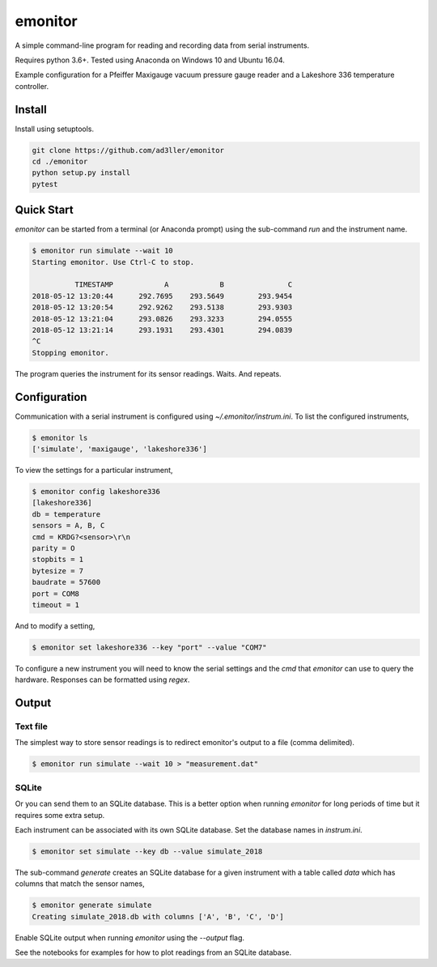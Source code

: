 emonitor
========

A simple command-line program for reading and recording data from serial instruments.

Requires python 3.6+. Tested using Anaconda on Windows 10 and Ubuntu 16.04.

Example configuration for a Pfeiffer Maxigauge vacuum pressure gauge reader and a Lakeshore 336 temperature controller.

Install
-------

Install using setuptools.

.. code-block:: bash

   git clone https://github.com/ad3ller/emonitor
   cd ./emonitor
   python setup.py install
   pytest

Quick Start
-----------

`emonitor` can be started from a terminal (or Anaconda prompt) using the sub-command `run` and
the instrument name.

.. code-block:: bash

    $ emonitor run simulate --wait 10
    Starting emonitor. Use Ctrl-C to stop.

              TIMESTAMP            A	        B	        C
    2018-05-12 13:20:44	     292.7695	 293.5649	 293.9454
    2018-05-12 13:20:54	     292.9262	 293.5138	 293.9303
    2018-05-12 13:21:04	     293.0826	 293.3233	 294.0555
    2018-05-12 13:21:14	     293.1931	 293.4301	 294.0839
    ^C
    Stopping emonitor.

The program queries the instrument for its sensor readings. Waits. And repeats.

Configuration
-------------

Communication with a serial instrument is configured using `~/.emonitor/instrum.ini`.  To list the configured instruments,

.. code-block:: bash

    $ emonitor ls
    ['simulate', 'maxigauge', 'lakeshore336']

To view the settings for a particular instrument,

.. code-block:: bash

    $ emonitor config lakeshore336
    [lakeshore336]
    db = temperature
    sensors = A, B, C
    cmd = KRDG?<sensor>\r\n
    parity = O
    stopbits = 1
    bytesize = 7
    baudrate = 57600
    port = COM8
    timeout = 1

And to modify a setting,

.. code-block:: bash

    $ emonitor set lakeshore336 --key "port" --value "COM7"

To configure a new instrument you will need to know the serial settings and the `cmd` that `emonitor` can use to query the hardware. Responses can be formatted using `regex`.

Output
------

Text file
+++++++++

The simplest way to store sensor readings is to redirect emonitor's output to a file (comma delimited).

.. code-block:: bash

    $ emonitor run simulate --wait 10 > "measurement.dat"

SQLite
++++++

Or you can send them to an SQLite database.  This is a better option when running `emonitor` for long periods of time but it requires some extra setup.

Each instrument can be associated with its own SQLite database.  Set the database names in `instrum.ini`.

.. code-block:: bash

    $ emonitor set simulate --key db --value simulate_2018

The sub-command `generate` creates an SQLite database for a given instrument with a table called `data` which has columns that match the sensor names,

.. code-block:: bash

    $ emonitor generate simulate
    Creating simulate_2018.db with columns ['A', 'B', 'C', 'D']

Enable SQLite output when running `emonitor` using the `--output` flag.

See the notebooks for examples for how to plot readings from an SQLite database.

